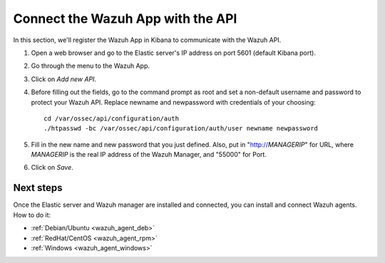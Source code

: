 .. _connect_wazuh_app:

Connect the Wazuh App with the API
==================================

In this section, we'll register the Wazuh App in Kibana to communicate with the Wazuh API.

1. Open a web browser and go to the Elastic server's IP address on port 5601 (default Kibana port).

..

2. Go through the menu to the Wazuh App.

.. image:: ../../images/installation/wazuhapp/kibana_app.png
    :align: center
    :width: 100%

3. Click on *Add new API*.

.. image:: ../../images/installation/wazuhapp/connect_api.png
    :align: center
    :width: 100%

4. Before filling out the fields, go to the command prompt as root and set a non-default username and password to protect your Wazuh API.  Replace newname and newpassword with credentials of your choosing::

	cd /var/ossec/api/configuration/auth
	./htpasswd -bc /var/ossec/api/configuration/auth/user newname newpassword

5. Fill in the new name and new password that you just defined.  Also, put in "http://*MANAGERIP*" for URL, where *MANAGERIP* is the real IP address of the Wazuh Manager, and "55000" for Port.

.. image:: ../../images/installation/wazuhapp/fields_api.png
    :align: center
    :width: 100%

6. Click on *Save*.

.. image:: ../../images/installation/wazuhapp/app_running.png
    :align: center
    :width: 100%

Next steps
----------

Once the Elastic server and Wazuh manager are installed and connected, you can install and connect Wazuh agents. How to do it:

- :ref:`Debian/Ubuntu <wazuh_agent_deb>`
- :ref:`RedHat/CentOS <wazuh_agent_rpm>`
- :ref:`Windows <wazuh_agent_windows>`
